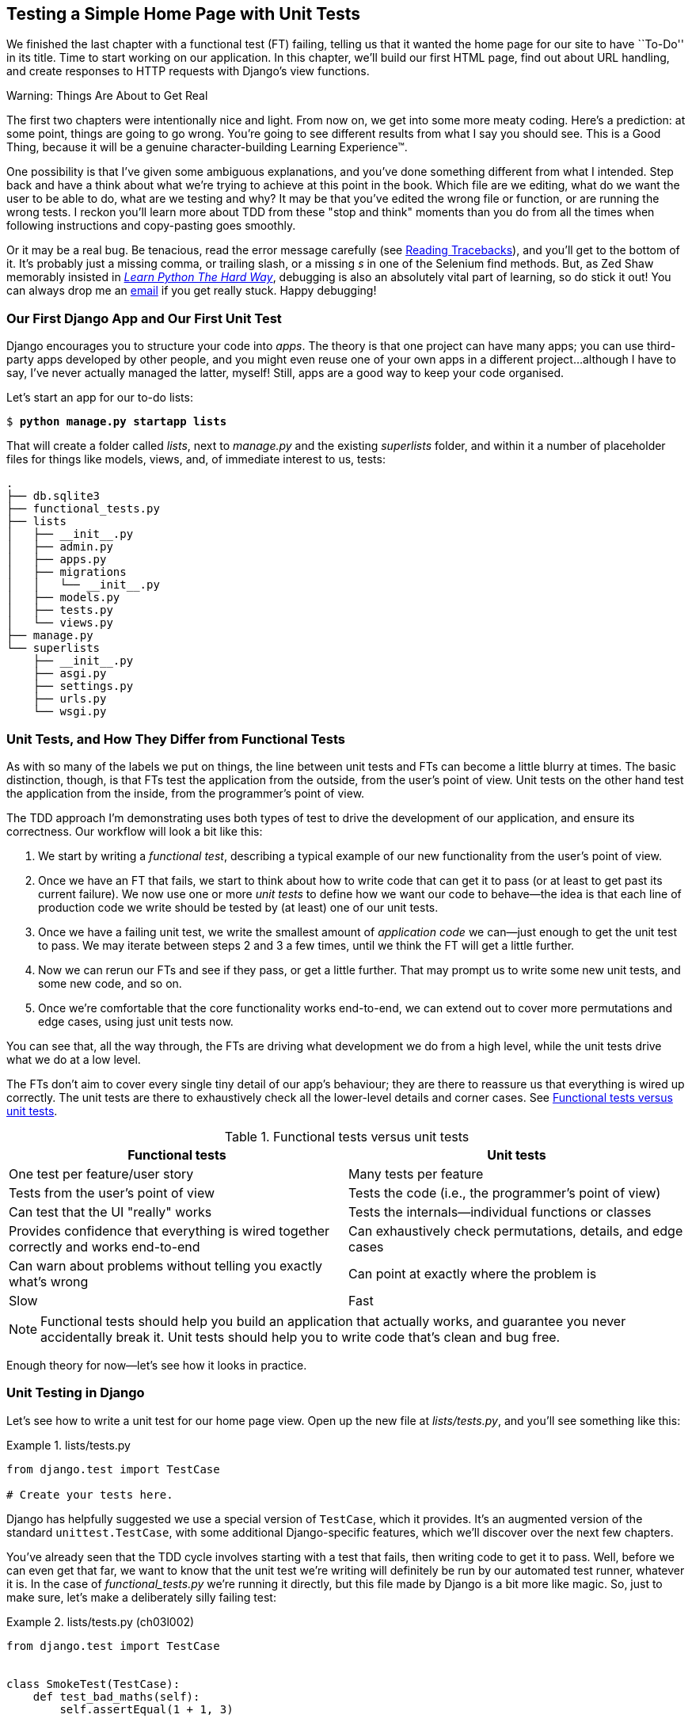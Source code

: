 [[chapter_03_unit_test_first_view]]
== Testing a Simple Home Page [keep-together]#with Unit Tests#

We finished the last chapter with a functional test (FT) failing,
telling us that it wanted the home page for our site to have ``To-Do'' in its title.
Time to start working on our application.
In this chapter, we'll build our first HTML page, find out about URL handling,
and create responses to HTTP requests with Django's view functions.

.Warning: Things Are About to Get Real
*******************************************************************************
The first two chapters were intentionally nice and light.  From now on, we
get into some more meaty coding.  Here's a prediction:  at some point, things
are going to go wrong.  You're going to see different results from what I say
you should see. This is a Good Thing, because it will be a genuine
character-building Learning Experience(TM).

One possibility is that I've given some ambiguous explanations, and you've
done something different from what I intended. Step back and have a think about
what we're trying to achieve at this point in the book. Which file are we
editing, what do we want the user to be able to do, what are we testing and
why?  It may be that you've edited the wrong file or function, or are running
the wrong tests.  I reckon you'll learn more about TDD from these "stop and think"
moments than you do from all the times when following instructions and
copy-pasting goes smoothly.

Or it may be a real bug. Be tenacious, read the error message carefully
(see <<reading_tracebacks>>),
and you'll get to the bottom of it.
It's probably just a missing comma,
or trailing slash, or a missing _s_ in one of the Selenium find methods.
But, as Zed Shaw memorably insisted in
https://learnpythonthehardway.org[_Learn Python The Hard Way_], debugging is also an absolutely vital part of learning,
so do stick it out!((("Test-Driven Development (TDD)", "additional resources")))((("getting help"))) You can always drop me an mailto:obeythetestinggoat@gmail.com[email]
if you get really stuck. Happy debugging!
*******************************************************************************



=== Our First Django App and Our First Unit Test

((("Django framework", "code structure in")))
((("Django framework", "unit testing in", id="DJFunit03")))
Django encourages you to structure your code into _apps_.
The theory is that one project can have many apps;
you can use third-party apps developed by other people,
and you might even reuse one of your own apps in a different project...although
I have to say, I've never actually managed the latter, myself!
Still, apps are a good way to keep your code organised.

Let's start an app for our to-do lists:

[subs="specialcharacters,quotes"]
----
$ *python manage.py startapp lists*
----

That will create a folder called _lists_, next to _manage.py_ and the existing
_superlists_ folder, and within it a number of placeholder files for things
like models, views, and, of immediate interest to us, tests:

----
.
├── db.sqlite3
├── functional_tests.py
├── lists
│   ├── __init__.py
│   ├── admin.py
│   ├── apps.py
│   ├── migrations
│   │   └── __init__.py
│   ├── models.py
│   ├── tests.py
│   └── views.py
├── manage.py
└── superlists
    ├── __init__.py
    ├── asgi.py
    ├── settings.py
    ├── urls.py
    └── wsgi.py
----



=== Unit Tests, and How They Differ from Functional Tests

((("unit tests", "versus functional tests", secondary-sortas="functional")))
((("functional tests (FTs)", "versus unit tests", secondary-sortas="unit")))
As with so many of the labels we put on things,
the line between unit tests and FTs can become a little blurry at times.
The basic distinction, though, is that
FTs test the application from the outside, from the user's point of view.
Unit tests on the other hand test the application from the inside, from the programmer's point of view.

[role="pagebreak-before"]
The TDD approach I'm demonstrating uses both types of test
to drive the development of our application, and ensure its correctness.
Our workflow will look a bit like this:

1.  We start by writing a _functional test_, describing a typical
    example of our new functionality from the user's point of view.

2.  Once we have an FT that fails,
    we start to think about how to write code that can get it to pass
    (or at least to get past its current failure).
    We now use one or more _unit tests_ to define
    how we want our code to behave--the idea is that
    each line of production code we write should be tested
    by (at least) one of our unit tests.

3.  Once we have a failing unit test,
    we write the smallest amount of _application code_ we can—just enough to get the unit test to pass.
    We may iterate between steps 2 and 3 a few times,
    until we think the FT will get a little further.

4.  Now we can rerun our FTs and see if they pass,
    or get a little further.
    That may prompt us to write some new unit tests,
    and some new code, and so on.

5.  Once we're comfortable that the core functionality works end-to-end,
    we can extend out to cover more permutations and edge cases,
    using just unit tests now.

You can see that, all the way through,
the FTs are driving what development we do from a high level,
while the unit tests drive what we do at a low level.

The FTs don't aim to cover every single tiny detail of our app's behaviour;
they are there to reassure us that everything is wired up correctly.
The unit tests are there to exhaustively check all the lower-level details and corner cases. See <<fts_vs_unit_tests_table>>.

[[fts_vs_unit_tests_table]]
[options="header"]
.Functional tests versus unit tests
|===
|Functional tests|Unit tests

|One test per feature/user story
|Many tests per feature

|Tests from the user's point of view
|Tests the code (i.e., the programmer's point of view)

|Can test that the UI "really" works
|Tests the internals—individual functions or classes

|Provides confidence that everything is wired together correctly and works end-to-end
|Can exhaustively check permutations, details, and edge cases

|Can warn about problems without telling you exactly what's wrong
|Can point at exactly where the problem is

|Slow
|Fast
|===

[role="pagebreak-before"]
NOTE: Functional tests should help you build an application that actually works,
    and guarantee you never accidentally break it.
    Unit tests should help you to write code that's clean and bug free.

Enough theory for now—let's see how it looks in practice.



=== Unit Testing in Django

((("unit tests", "in Django", "writing basic", secondary-sortas="Django", id="UTdjango03")))
Let's see how to write a unit test for our home page view.
Open up the new file at _lists/tests.py_, and you'll see something like this:

[role="sourcecode currentcontents"]
.lists/tests.py
====
[source,python]
----
from django.test import TestCase

# Create your tests here.
----
====


Django has helpfully suggested we use a special version of `TestCase`, which it provides.((("unittest.TestCase class", "using augmented version of")))
It's an augmented version of the standard `unittest.TestCase`,
with some additional Django-specific features,
which we'll discover over the next few chapters.

You've already seen that the TDD cycle involves starting with a test that fails,
then writing code to get it to pass.
Well, before we can even get that far,
we want to know that the unit test we're writing
will definitely be run by our automated test runner, whatever it is.
In the case of _functional_tests.py_ we're running it directly,
but this file made by Django is a bit more like magic.
So, just to make sure, let's make a deliberately silly failing test:

[role="sourcecode"]
.lists/tests.py (ch03l002)
====
[source,python]
----
from django.test import TestCase


class SmokeTest(TestCase):
    def test_bad_maths(self):
        self.assertEqual(1 + 1, 3)
----
====

[role="pagebreak-before"]
Now, let's invoke this mysterious Django test runner.
As usual, it's a _manage.py_ [keep-together]#command#:


[subs="specialcharacters,macros"]
----
$ pass:quotes[*python manage.py test*]
Creating test database for alias 'default'...
Found 1 test(s).
System check identified no issues (0 silenced).
F
======================================================================
FAIL: test_bad_maths (lists.tests.SmokeTest.test_bad_maths)
 ---------------------------------------------------------------------
Traceback (most recent call last):
  File "...goat-book/lists/tests.py", line 6, in test_bad_maths
    self.assertEqual(1 + 1, 3)
    ~~~~~~~~~~~~~~~~^^^^^^^^^^
AssertionError: 2 != 3

 ---------------------------------------------------------------------
Ran 1 test in 0.001s

FAILED (failures=1)
Destroying test database for alias 'default'...
----

Excellent.  The machinery seems to be working.
This is a good point for a commit:


[subs="specialcharacters,quotes"]
----
$ *git status*  # should show you lists/ is untracked
$ *git add lists*
$ *git diff --staged*  # will show you the diff that you're about to commit
$ *git commit -m "Add app for lists, with deliberately failing unit test"*
----


As you've no doubt guessed,
the `-m` flag lets you pass in a commit message at the command line,
so you don't need to use an editor.
It's up to you to pick the way you like to use the Git command line;
I'll just show you the main ones I've seen used.
For me, the main big of VCS hygiene is:
_make sure you always review what you're about to commit before you do it_.

[[django-mvc]]
=== Django's MVC, URLs, and View Functions

((("model-view-controller (MVC) pattern")))
Django is structured along a classic _model-view-controller_ (MVC) pattern—well, _broadly_.
It definitely does have models,
but what Django calls "views" are really controllers,
and the view part is actually provided by the templates,
but you can see the general idea is there!

If you're interested, you can look up the finer points of the discussion
https://oreil.ly/fz-ne[in the Django FAQs].

[role="pagebreak-before"]
Irrespective of any of that, as with any web server, Django's main job is to
decide what to do when a user asks for a particular URL on our site.
Django's workflow goes something like this:

. An HTTP _request_ comes in for a particular URL.
. Django uses some rules to decide which _view_ function should deal with
  the request (this is referred to as _resolving_ the URL).
. The view function processes the request and returns an HTTP _response_.


So, we want to test two things:

. Can we make this view function return the HTML we need?

. Can we tell Django to use this view function
  when we make a request for the root of the site (``/'')?


Let's start with the first.



=== Unit Testing a View

((("unit tests", "in Django", "unit testing a view", secondary-sortas="Django")))
Open up _lists/tests.py_, and change our silly test to something like this:

[role="sourcecode"]
.lists/tests.py (ch03l003)
====
[source,python]
----
from django.test import TestCase
from django.http import HttpRequest  # <1>
from lists.views import home_page


class HomePageTest(TestCase):
    def test_home_page_returns_correct_html(self):
        request = HttpRequest()  # <1>
        response = home_page(request)  # <2>
        html = response.content.decode("utf8")  # <3>
        self.assertIn("<title>To-Do lists</title>", html)  # <4>
        self.assertTrue(html.startswith("<html>"))  # <5>
        self.assertTrue(html.endswith("</html>"))  # <5>
----
====

[role="pagebreak-before"]
What's going on in this new test?
Well, remember, a view function takes an HTTP request as input,
and produces an HTTP response.
So, to test that:

<1> We import the `HttpRequest` class
    so that we can then create a request object within our test.
    This is the kind of object that Django will create when a user's browser asks for a page.

<2> We pass the `HttpRequest` object to our `home_page` view,
    which gives us a response.
    You won't be surprised to hear that the response is an instance
    of a class called `HttpResponse`.

<3> Then, we extract the `.content` of the response.
    These are the raw bytes,
    the ones and zeros that would be sent down the wire to the user's browser.
    We call `.decode()` to convert them into the string of HTML that's being sent to the user.

<4> Now we can make some assertions: we know we want an HTML `<title>` tag somewhere in there,
    with the words "To-Do lists" in it--because
    that's what we specified in our FT.

<5> And we can do a vague sense-check that it's valid HTML by checking
    that it starts with an `<html>` tag, which gets closed at the end.


So, what do you think will happen when we run the tests?


[subs="specialcharacters,macros"]
----
$ pass:quotes[*python manage.py test*]
Found 1 test(s).
System check identified no issues (0 silenced).
E
======================================================================
ERROR: lists.tests (unittest.loader._FailedTest.lists.tests)
 ---------------------------------------------------------------------
ImportError: Failed to import test module: lists.tests
Traceback (most recent call last):
[...]
  File "...goat-book/lists/tests.py", line 3, in <module>
    from lists.views import home_page
ImportError: cannot import name 'home_page' from 'lists.views'
----

It's a very predictable and uninteresting error: we tried to import something
we haven't even written yet. But it's still good news--for the purposes of
TDD, an exception that was predicted counts as an expected failure.
Because we have both a failing FT and a failing unit test, we have
the Testing Goat's full blessing to code away.


==== At Last! We Actually Write Some Application Code!

It is exciting, isn't it?
Be warned, TDD means that long periods of anticipation are only defused very gradually,
and by tiny increments.
Especially as we're learning and only just starting out,
we only allow ourselves to change (or add) one line of code at a time—and each time,
we make just the minimal change required to address the current test failure.

I'm being deliberately extreme here, but what's our current test failure?
We can't import `home_page` from `lists.views`?
OK, let's fix that--and only that.
In _lists/views.py_:

[role="sourcecode"]
.lists/views.py (ch03l004)
====
[source,python]
----
from django.shortcuts import render

# Create your views here.
home_page = None
----
====

"You must be joking!" I can hear you say.

I can hear you because it's what I used to say (with feeling)
when my colleagues first demonstrated TDD to me.
Well, bear with me,
and we'll talk about whether or not this is all taking it too far in a little while.
But for now, let yourself follow along, even if it's with some exasperation,
and see if our tests can help us write the correct code,
one tiny step at a time.

Let's run the tests again:

----
[...]
  File "...goat-book/lists/tests.py", line 9, in
test_home_page_returns_correct_html
    response = home_page(request)
TypeError: 'NoneType' object is not callable
----


We still get an error, but it's moved on a bit.
Instead of an import error,
our tests are telling us that our `home_page` "function" is not callable.
That gives us a justification for
changing it from being `None` to being an actual function. At the very smallest
level of detail, every single code change can be driven by the tests!

Back in _lists/views.py_:


[role="sourcecode"]
.lists/views.py (ch03l005)
====
[source,python]
----
from django.shortcuts import render


def home_page():
    pass
----
====

Again, we're making the smallest, simplest change we can possibly make,
that addresses precisely the current test failure.  Our tests wanted
something callable, so we gave them the simplest possible callable thing:
a function that takes no arguments and returns nothing.

Let's run the tests again and see what they think:

----
    response = home_page(request)
TypeError: home_page() takes 0 positional arguments but 1 was given
----

Once more, our error message has changed slightly,
and is guiding us towards fixing the next thing that's wrong.


The Unit-Test/Code Cycle
^^^^^^^^^^^^^^^^^^^^^^^^


((("unit tests", "in Django", "unit-test/code cycle", secondary-sortas="Django")))
((("unit-test/code cycle")))
((("Test-Driven Development (TDD)", "concepts", "unit-test/code cycle")))
We can start to settle into the TDD _unit-test/code cycle_ now:

1. In the terminal, run the unit tests and see how they fail.
2. In the editor, make a minimal code change to address the current test failure.

And repeat!

The more nervous we are about getting our code right, the smaller and more
minimal we make each code change--the idea is to be absolutely sure that each
bit of code is justified by a test.

This may seem laborious—and at first, it will be.  But once you get into the
swing of things, you'll find yourself coding quickly even if you take
microscopic steps--this is how we write all of our production code at work.

Let's see how fast we can get this cycle going:

[role="simplelist"]
* Minimal code change:
+
[role="sourcecode"]
.lists/views.py (ch03l006)
====
[source,python]
----
def home_page(request):
    pass
----
====

* Tests:
+
----
    html = response.content.decode("utf8")
           ^^^^^^^^^^^^^^^^
AttributeError: 'NoneType' object has no attribute 'content'

----

[role="pagebreak-before simplelist"]
* Code--we use `django.http.HttpResponse`, as predicted:
+
[role="sourcecode"]
.lists/views.py (ch03l007)
====
[source,python]
----
from django.http import HttpResponse


def home_page(request):
    return HttpResponse()
----
====

* Tests again:
+
----
AssertionError: '<title>To-Do lists</title>' not found in ''
----

* Code again:
+
[role="sourcecode"]
.lists/views.py (ch03l008)
====
[source,python]
----
def home_page(request):
    return HttpResponse("<title>To-Do lists</title>")
----
====


* Tests yet again:
+
----
    self.assertTrue(html.startswith("<html>"))
AssertionError: False is not true
----


* Code yet again:
+
[role="sourcecode"]
.lists/views.py (ch03l009)
====
[source,python]
----
def home_page(request):
    return HttpResponse("<html><title>To-Do lists</title>")
----
====


* Tests--almost there?
+
----
    self.assertTrue(html.endswith("</html>"))
AssertionError: False is not true
----

* Come on, one last effort:
+
[role="sourcecode"]
.lists/views.py (ch03l010)
====
[source,python]
----
def home_page(request):
    return HttpResponse("<html><title>To-Do lists</title></html>")
----
====

[role="pagebreak-before"]
* Surely?
+
[subs="specialcharacters,macros"]
----
$ pass:quotes[*python manage.py test*]
Creating test database for alias 'default'...
Found 1 test(s).
System check identified no issues (0 silenced).
.
 ---------------------------------------------------------------------
Ran 1 test in 0.001s

OK
Destroying test database for alias 'default'...
----

Hooray! Our first ever unit test pass!  That's so momentous that I think it's
worthy of a commit:


[subs="specialcharacters,quotes"]
----
$ *git diff*  # should show changes to tests.py, and views.py
$ *git commit -am "First unit test and view function"*
----


That was the last variation on `git commit` I'll show,
the `a` and `m` flags together,
which adds all changes to tracked files
and uses the commit message from the command line.footnote:[
I'm quite casual about my commit messages in this book,
but in professional organisations or open source projects,
people often want to be a bit more formal.
Check out https://cbea.ms/git-commit and
https://www.conventionalcommits.org.]


WARNING: `git commit -am` is the quickest formulation, but also gives you the
    least feedback about what's being committed, so make sure you've done a
    `git status` and a `git diff` beforehand, and are clear on what changes are
    about to go in.


[role="pagebreak-before less_space"]
=== Our Functional Tests Tell Us We're Not Quite Done Yet

We've got our unit test passing,
so let's go back to running our FTs to see if we've made progress.
Don't forget to spin up the dev server again, if it's not still running.

[subs="specialcharacters,macros"]
----
$ pass:quotes[*python functional_tests.py*]
F
======================================================================
FAIL: test_can_start_a_todo_list
(__main__.NewVisitorTest.test_can_start_a_todo_list)
 ---------------------------------------------------------------------
Traceback (most recent call last):
  File "...goat-book/functional_tests.py", line 18, in
test_can_start_a_todo_list
    self.assertIn("To-Do", self.browser.title)
    ~~~~~~~~~~~~~^^^^^^^^^^^^^^^^^^^^^^^^^^^^^
AssertionError: 'To-Do' not found in 'The install worked successfully!
Congratulations!'

 ---------------------------------------------------------------------
Ran 1 test in 1.609s

FAILED (failures=1)
----

Looks like something isn't quite right.  This is the reason we have functional
tests!

Do you remember at the beginning of the chapter, we said we needed to do two things:
firstly, create a view function to produce responses for requests,
and secondly, tell the server which functions should respond to which URLs?
Thanks to our FT, we have been reminded that we still need to do the second thing.

((("Django framework", "Test Client", id="DJFtestclient04")))
((("Test Client (Django)", id="testclient04")))
How can we write a test for URL resolution?
At the moment, we just test the view function directly by importing it and calling it.
But we want to test more layers of the Django stack.
Django, like most web frameworks, supplies a tool for doing just that, called the
https://docs.djangoproject.com/en/5.2/topics/testing/tools/#the-test-client[Django test client].

Let's see how to use it by adding a second, alternative test to our unit tests:

[role="sourcecode"]
.lists/tests.py (ch03l011)
====
[source,python]
----
class HomePageTest(TestCase):
    def test_home_page_returns_correct_html(self):  <1>
        request = HttpRequest()
        response = home_page(request)
        html = response.content.decode("utf8")
        self.assertIn("<title>To-Do lists</title>", html)
        self.assertTrue(html.startswith("<html>"))
        self.assertTrue(html.endswith("</html>"))

    def test_home_page_returns_correct_html_2(self):
        response = self.client.get("/")  # <2>
        self.assertContains(response, "<title>To-Do lists</title>")  # <3>
----
====

<1> This is our existing test.

<2> In our new test, we access the test client via `self.client`,
    which is available on any test that uses `django.test.TestCase`.
    It provides methods like `.get()`, which simulates a browser making HTTP requests,
    and takes a URL as its first parameter.
    We use this instead of manually creating a request object
    and calling the view function directly.

<3> Django also provides some assertion helpers like `assertContains`,
    which save us from having to manually extract and decode response content,
    and have some other nice properties besides, as we'll see.


Let's see how that works:

[subs="specialcharacters,macros"]
----
$ pass:quotes[*python manage.py test*]
Found 2 test(s).
Creating test database for alias 'default'...
System check identified no issues (0 silenced).
.F
======================================================================
FAIL: test_home_page_returns_correct_html_2
(lists.tests.HomePageTest.test_home_page_returns_correct_html_2)
 ---------------------------------------------------------------------
Traceback (most recent call last):
  File "...goat-book/lists/tests.py", line 17, in
test_home_page_returns_correct_html_2
    self.assertContains(response, "<title>To-Do lists</title>")
[...]
AssertionError: 404 != 200 : Couldn't retrieve content: Response code was 404
(expected 200)

 ---------------------------------------------------------------------
Ran 2 tests in 0.004s

FAILED (failures=1)
Destroying test database for alias 'default'...
----

Hmm, something about 404s?  Let's dig into it.


[[reading_tracebacks]]
=== Reading Tracebacks

((("tracebacks")))
Let's spend a moment talking about how to read tracebacks, as it's something
we have to do a lot in TDD. You soon learn to scan through them and pick up
relevant clues:

----
======================================================================
FAIL: test_home_page_returns_correct_html_2  <2>
(lists.tests.HomePageTest.test_home_page_returns_correct_html_2)  <2>
 ---------------------------------------------------------------------
Traceback (most recent call last):
  File "...goat-book/lists/tests.py", line 17, in
test_home_page_returns_correct_html_2
    self.assertContains(response, "<title>To-Do lists</title>")  <3>
    ~~~~~~~~~~~~~~~~~~~^^^^^^^^^^^^^^^^^^^^^^^^^^^^^^^^^^^^^^^^  <4>
AssertionError: 404 != 200 : Couldn't retrieve content: Response code was 404  <1>
(expected 200)

 ---------------------------------------------------------------------
[...]
----

<1> The first place you look is usually _the error itself_. Sometimes that's
    all you need to see, and it will let you identify the problem immediately.
    But sometimes, like in this case, it's not quite self-evident.

<2> The next thing to double-check is: _which test is failing?_ Is it
    definitely the one we expected--that is, the one we just wrote?  In this case,
    the answer is yes.

<3> Then we look for the place in _our test code_ that kicked off the failure.
    We work our way down from the top of the traceback, looking for the
    filename of the tests file to check which test function, and what line of
    code, the failure is coming from.
    In this case, it's the line where we call the `assertContains` method.

<4> In Python 3.11 and later, you can also look out for the string of carets,
    which try to tell you exactly where the exception came from.
    This is more useful for unexpected exceptions than for assertion failures
    like we have now.

There is ordinarily a fifth step, where we look further down for any
of _our own application code_ that was involved with the problem.  In this
case, it's all Django code, but we'll see plenty of examples of this fifth step
later in the book.

Pulling it all together, we interpret the traceback as telling us that:

* When we tried to do our assertion on the content of the response.
* Django's test helpers failed, saying that they could not do that.
* Because the response is an HTML 404 Not Found error, instead of a normal 200 OK response.

In other words, Django isn't yet configured to respond to requests for the
root URL ("/") of our site.  Let's make that happen now.


=== urls.py


((("URL mappings")))
Django uses a file called _urls.py_ to map URLs to view functions. This mapping is also called _routing_.((("routing", seealso="URL mappings")))
There's a main _urls.py_ for the whole site in the _superlists_ folder.
Let's go take a look:

[role="sourcecode currentcontents"]
.superlists/urls.py
====
[source,python]
----
"""
URL configuration for superlists project.

The `urlpatterns` list routes URLs to views. For more information please see:
    https://docs.djangoproject.com/en/5.2/topics/http/urls/
Examples:
Function views
    1. Add an import:  from my_app import views
    2. Add a URL to urlpatterns:  path('', views.home, name='home')
Class-based views
    1. Add an import:  from other_app.views import Home
    2. Add a URL to urlpatterns:  path('', Home.as_view(), name='home')
Including another URLconf
    1. Import the include() function: from django.urls import include, path
    2. Add a URL to urlpatterns:  path('blog/', include('blog.urls'))
"""

from django.contrib import admin
from django.urls import path

urlpatterns = [
    path("admin/", admin.site.urls),
]
----
====

As usual, lots of helpful comments and default suggestions from Django.
In fact, that very first example is pretty much exactly what we want!
Let's use that, with some minor changes:

[role="sourcecode"]
.superlists/urls.py (ch03l012)
====
[source,python]
----
from django.urls import path  # <1>
from lists.views import home_page  # <2>

urlpatterns = [
    path("", home_page, name="home"),  # <3>
]
----
====

<1> No need to import `admin` from `django.contrib`. Django's admin site is amazing,
    but it's a topic for another book.

<2> But we will import our home page view function.

<3> And we wire it up here, as a `path()` entry in the `urlpatterns` global.
    Django strips the leading slash from all URLs,
    so `"/url/path/to"` becomes `"url/path/to"`
    and the base URL is just the empty string, `""`.
    So this config says, the "base URL should point to our home page view".

Now we can run our unit tests again, with *`python manage.py test`*:

----
[...]
..
 ---------------------------------------------------------------------
Ran 2 tests in 0.003s

OK
----

Hooray!


Time for a little tidy-up.  We don't need two separate tests, so
let's move everything out of our low-level test that calls the view
function directly, into the test that uses the Django test client:

[role="sourcecode"]
.lists/tests.py (ch03l013)
====
[source,python]
----
class HomePageTest(TestCase):
    def test_home_page_returns_correct_html(self):
        response = self.client.get("/")
        self.assertContains(response, "<title>To-Do lists</title>")
        self.assertContains(response, "<html>")
        self.assertContains(response, "</html>")
----
====


.Why Didn't We Just Use the Django Test Client All Along?
*******************************************************************************
You may be asking yourself,
"Why didn't we just use the Django test client from the very beginning?"
In real life, that's what I would do.
But I wanted to show you the "manual" way of doing it first, for a couple of reasons.
Firstly, because it enabled me to introduce concepts one by one,
and keep the learning curve as shallow as possible.
Secondly, because you may not always be using Django to build your apps,
and testing tools may not always be available--but
calling functions directly and examining their responses is always possible!

The Django test client does also have disadvantages;
later in the book (in <<chapter_27_hot_lava>>)
we'll discuss the difference
between fully isolated unit tests
and the types of test that the test client pushes us towards
(people often say these are technically "integration tests").
But for now, it's very much the pragmatic choice.
((("", startref="testclient04")))
((("", startref="DJFtestclient04")))
*******************************************************************************

But now the moment of truth: will our functional tests pass?

[subs="specialcharacters,macros"]
----
$ pass:quotes[*python functional_tests.py*]
[...]
======================================================================
FAIL: test_can_start_a_todo_list
(__main__.NewVisitorTest.test_can_start_a_todo_list)
 ---------------------------------------------------------------------
Traceback (most recent call last):
  File "...goat-book/functional_tests.py", line 21, in
test_can_start_a_todo_list
    self.fail("Finish the test!")
AssertionError: Finish the test!
----

Failed? What? Oh, it's just our little reminder? Yes? Yes! We have a web page!


Ahem.  Well, _I_ thought it was a thrilling end to the chapter. You may still
be a little baffled, perhaps keen to hear a justification for all these tests
(and don't worry; all that will come), but I hope you felt just a tinge of
excitement near the end there.


Just a little commit to calm down, and reflect on what we've covered:

[role="small-code"]
[subs="specialcharacters,quotes"]
----
$ *git diff*  # should show our modified test in tests.py, and the new config in urls.py
$ *git commit -am "url config, map / to home_page view"*
----


((("", startref="DJFunit03")))
((("", startref="UTdjango03")))
That was quite a chapter! Why not try typing `git log`, possibly using the
`--oneline` flag, for a reminder of what we got up to:


[subs="specialcharacters,quotes"]
----
$ *git log --oneline*
a6e6cc9 url config, map / to home_page view
450c0f3 First unit test and view function
ea2b037 Add app for lists, with deliberately failing unit test
[...]
----

Not bad--we covered the following:

* Starting a Django app
* The Django unit test runner
* The difference between FTs and unit tests
* Django view functions, and request and response objects
* Django URL resolving and _urls.py_
* The Django test client
* Returning basic HTML from a view

.Useful Commands and Concepts
*******************************************************************************
Running the Django dev server::
    *`python manage.py runserver`*
    ((("Django framework", "commands and concepts", "python manage.py runserver")))

Running the functional tests::
    *`python functional_tests.py`*
    ((("Django framework", "commands and concepts", "python functional_tests.py")))

Running the unit tests::
    *`python manage.py test`*
    ((("Django framework", "commands and concepts", "python manage.py test")))

The unit-test/code cycle::
    1. Run the unit tests in the terminal.
    2. Make a minimal code change in the editor.
    3. Repeat!
    ((("Django framework", "commands and concepts", "unit-test/code cycle")))
    ((("unit-test/code cycle")))

*******************************************************************************
